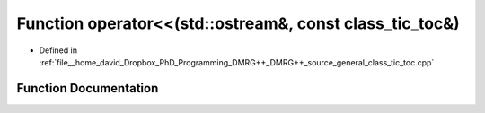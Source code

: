 .. _exhale_function_class__tic__toc_8cpp_1a9c49adf05a20c65c928eeb2e822556ec:

Function operator<<(std::ostream&, const class_tic_toc&)
========================================================

- Defined in :ref:`file__home_david_Dropbox_PhD_Programming_DMRG++_DMRG++_source_general_class_tic_toc.cpp`


Function Documentation
----------------------


.. doxygenfunction:: operator<<(std::ostream&, const class_tic_toc&)
